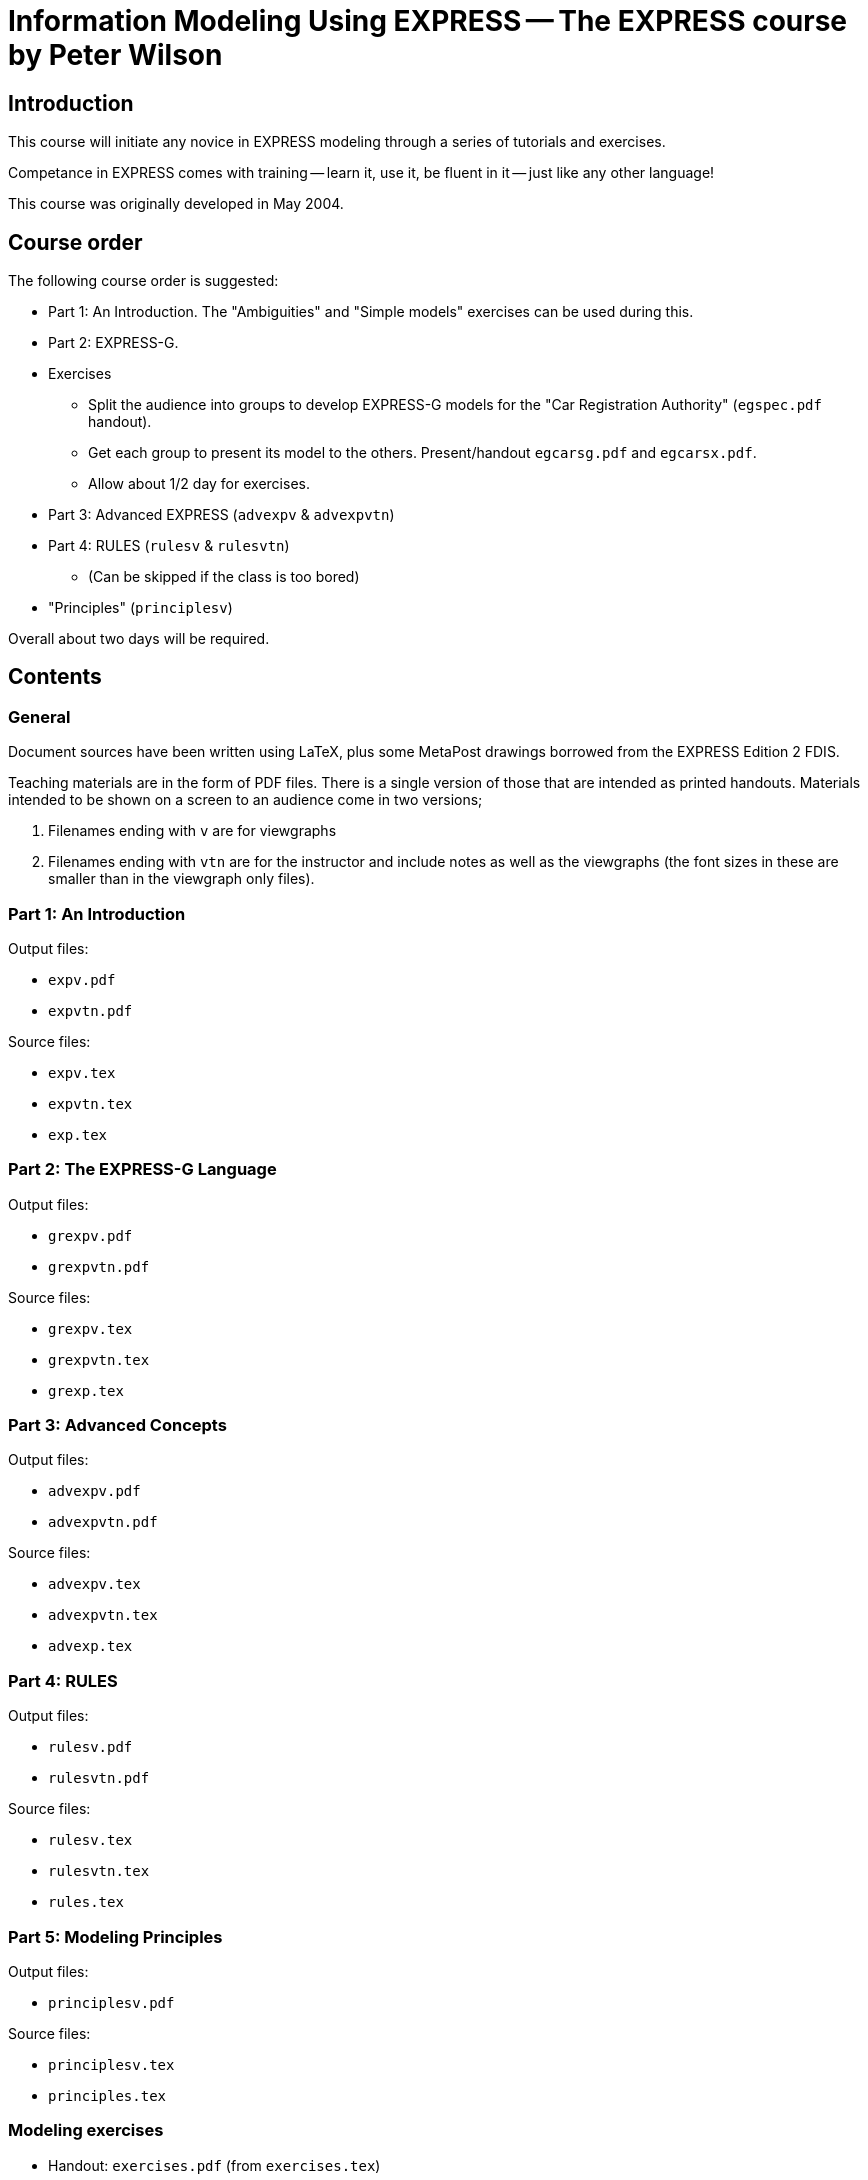 = Information Modeling Using EXPRESS -- The EXPRESS course by Peter Wilson

== Introduction

This course will initiate any novice in EXPRESS modeling through a series of
tutorials and exercises.

Competance in EXPRESS comes with training -- learn it, use it, be fluent in it
-- just like any other language!

This course was originally developed in May 2004.


== Course order

The following course order is suggested:

* Part 1: An Introduction. The "Ambiguities" and "Simple models"
  exercises can be used during this.

* Part 2: EXPRESS-G.

* Exercises

** Split the audience into groups to develop EXPRESS-G models for the
  "Car Registration Authority" (`egspec.pdf` handout).

** Get each group to present its model to the others. Present/handout
  `egcarsg.pdf` and `egcarsx.pdf`.

** Allow about 1/2 day for exercises.

* Part 3: Advanced EXPRESS (`advexpv` & `advexpvtn`)

* Part 4: RULES (`rulesv` & `rulesvtn`)

** (Can be skipped if the class is too bored)

* "Principles" (`principlesv`)

Overall about two days will be required.


== Contents

=== General

Document sources have been written using LaTeX, plus some
MetaPost drawings borrowed from the EXPRESS Edition 2 FDIS.

Teaching materials are in the form of PDF files. There is a single
version of those that are intended as printed handouts. Materials intended
to be shown on a screen to an audience come in two versions;

. Filenames ending with `v` are for viewgraphs

. Filenames ending with `vtn` are for the instructor and include notes
  as well as the viewgraphs (the font sizes in these are smaller than
  in the viewgraph only files).

=== Part 1: An Introduction

Output files:

* `expv.pdf`
* `expvtn.pdf`

Source files:

* `expv.tex`
* `expvtn.tex`
* `exp.tex`

=== Part 2: The EXPRESS-G Language

Output files:

* `grexpv.pdf`
* `grexpvtn.pdf`

Source files:

* `grexpv.tex`
* `grexpvtn.tex`
* `grexp.tex`

=== Part 3: Advanced Concepts

Output files:

* `advexpv.pdf`
* `advexpvtn.pdf`

Source files:

* `advexpv.tex`
* `advexpvtn.tex`
* `advexp.tex`



=== Part 4: RULES

Output files:

* `rulesv.pdf`
* `rulesvtn.pdf`

Source files:

* `rulesv.tex`
* `rulesvtn.tex`
* `rules.tex`


=== Part 5: Modeling Principles

Output files:

* `principlesv.pdf`

Source files:

* `principlesv.tex`
* `principles.tex`


=== Modeling exercises

* Handout: `exercises.pdf` (from `exercises.tex`)
* Answers: `answers.pdf` (from `answers.tex`)

=== Examples

"Example model statement: Car Registration Authority"

* `egspec.pdf` (from `egspec.tex`)

"EXPRESS-G example model: Registration Authority"

* `egcarsg.pdf` (from `egcarsg.tex`)

"EXPRESS example model: Registration Authority"

* `egcarsx.pdf` (from `egcarsx.tex`)


=== Supporting files

* Files `*.sty` are LaTeX package files

* Files with numeric extensions are metapost generated EPS for diagrams,
  files `*.mp` and `*.mpx` are also metapost related

* Files `pl*.tex` and `ps*.tex` contain LaTeX diagrams


== Usage

=== Prerequisites

* latexmk
* Metapost (the `mpost` command)


=== Compiling TeX documents

Run `latexmk` within the `tex/` folder. The provided `latexmkrc` should just work.



== About the author

Peter Wilson, who created this course in his free time, is the creator of
EXPRESS-G and EXPRESS-I, and editor for ISO 10303-11 Edition 2.

Peter can be contacted at pandgwilson at earthlink dot net.

== Copyright and license

Copyright Peter Wilson.

Openly licensed.

